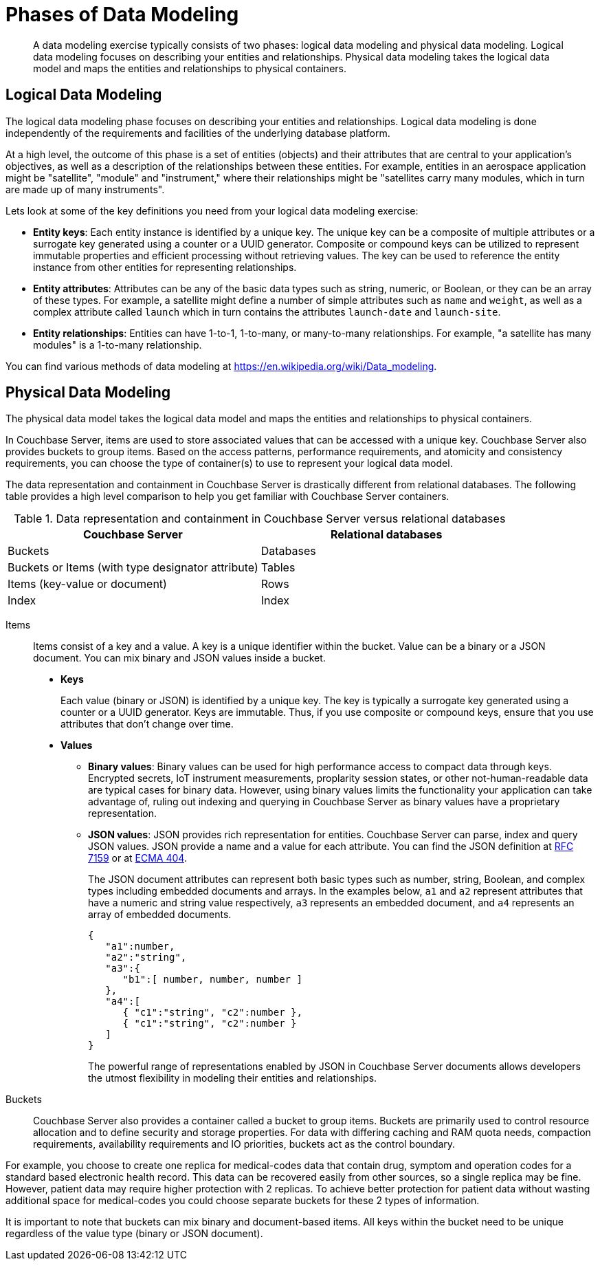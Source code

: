 [#topic_tlg_jqz_bw]
= Phases of Data Modeling

[abstract]
A data modeling exercise typically consists of two phases: logical data modeling and physical data modeling.
Logical data modeling focuses on describing your entities and relationships.
Physical data modeling takes the logical data model and maps the entities and relationships to physical containers.

== Logical Data Modeling

The logical data modeling phase focuses on describing your entities and relationships.
Logical data modeling is done independently of the requirements and facilities of the underlying database platform.

At a high level, the outcome of this phase is a set of entities (objects) and their attributes that are central to your application’s objectives, as well as a description of the relationships between these entities.
For example, entities in an aerospace application might be "satellite", "module" and "instrument," where their relationships might be "satellites carry many modules, which in turn are made up of many instruments".

Lets look at some of the key definitions you need from your logical data modeling exercise:

* *Entity keys*: Each entity instance is identified by a unique key.
The unique key can be a composite of multiple attributes or a surrogate key generated using a counter or a UUID generator.
Composite or compound keys can be utilized to represent immutable properties and efficient processing without retrieving values.
The key can be used to reference the entity instance from other entities for representing relationships.
* *Entity attributes*: Attributes can be any of the basic data types such as string, numeric, or Boolean, or they can be an array of these types.
For example, a satellite might define a number of simple attributes such as [.param]`name` and [.param]`weight`, as well as a complex attribute called [.param]`launch` which in turn contains the attributes [.param]`launch-date` and [.param]`launch-site`.
* *Entity relationships*: Entities can have 1-to-1, 1-to-many, or many-to-many relationships.
For example, "a satellite has many modules" is a 1-to-many relationship.

You can find various methods of data modeling at https://en.wikipedia.org/wiki/Data_modeling[].

== Physical Data Modeling

The physical data model takes the logical data model and maps the entities and relationships to physical containers.

In Couchbase Server, items are used to store associated values that can be accessed with a unique key.
Couchbase Server also provides buckets to group items.
Based on the access patterns, performance requirements, and atomicity and consistency requirements, you can choose the type of container(s) to use to represent your logical data model.

The data representation and containment in Couchbase Server is drastically different from relational databases.
The following table provides a high level comparison to help you get familiar with Couchbase Server containers.

.Data representation and containment in Couchbase Server versus relational databases
[#table_tjc_k3q_dt]
|===
| Couchbase Server | Relational databases

| Buckets
| Databases

| Buckets or Items (with type designator attribute)
| Tables

| Items (key-value or document)
| Rows

| Index
| Index
|===

Items::
Items consist of a key and a value.
A key is a unique identifier within the bucket.
Value can be a binary or a JSON document.
You can mix binary and JSON values inside a bucket.
* *Keys*
+
Each value (binary or JSON) is identified by a unique key.
The key is typically a surrogate key generated using a counter or a UUID generator.
Keys are immutable.
Thus, if you use composite or compound keys, ensure that you use attributes that don’t change over time.

* *Values*
 ** *Binary values*: Binary values can be used for high performance access to compact data through keys.
Encrypted secrets, IoT instrument measurements, proplarity session states, or other not-human-readable data are typical cases for binary data.
However, using binary values limits the functionality your application can take advantage of, ruling out indexing and querying in Couchbase Server as binary values have a proprietary representation.
 ** *JSON values*: JSON provides rich representation for entities.
Couchbase Server can parse, index and query JSON values.
JSON provide a name and a value for each attribute.
You can find the JSON definition at https://tools.ietf.org/html/rfc7159[RFC 7159] or at http://www.ecma-international.org/publications/files/ECMA-ST/ECMA-404.pdf[ECMA 404].
+
The JSON document attributes can represent both basic types such as number, string, Boolean, and complex types including embedded documents and arrays.
In the examples below, [.var]`a1` and [.var]`a2` represent attributes that have a numeric and string value respectively, [.var]`a3` represents an embedded document, and [.var]`a4` represents an array of embedded documents.
+
----
{  
   "a1":number,
   "a2":"string",
   "a3":{
      "b1":[ number, number, number ]
   },
   "a4":[
      { "c1":"string", "c2":number },
      { "c1":"string", "c2":number }
   ]
}
----
+
The powerful range of representations enabled by JSON in Couchbase Server documents allows developers the utmost flexibility in modeling their entities and relationships.

Buckets::
Couchbase Server also provides a container called a bucket to group items.
Buckets are primarily used to control resource allocation and to define security and storage properties.
For data with differing caching and RAM quota needs, compaction requirements, availability requirements and IO priorities, buckets act as the control boundary.

For example, you choose to create one replica for medical-codes data that contain drug, symptom and operation codes for a standard based electronic health record.
This data can be recovered easily from other sources, so a single replica may be fine.
However, patient data may require higher protection with 2 replicas.
To achieve better protection for patient data without wasting additional space for medical-codes you could choose separate buckets for these 2 types of information.

It is important to note that buckets can mix binary and document-based items.
All keys within the bucket need to be unique regardless of the value type (binary or JSON document).
